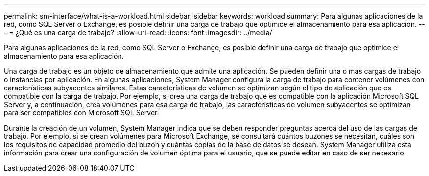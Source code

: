 ---
permalink: sm-interface/what-is-a-workload.html 
sidebar: sidebar 
keywords: workload 
summary: Para algunas aplicaciones de la red, como SQL Server o Exchange, es posible definir una carga de trabajo que optimice el almacenamiento para esa aplicación. 
---
= ¿Qué es una carga de trabajo?
:allow-uri-read: 
:icons: font
:imagesdir: ../media/


[role="lead"]
Para algunas aplicaciones de la red, como SQL Server o Exchange, es posible definir una carga de trabajo que optimice el almacenamiento para esa aplicación.

Una carga de trabajo es un objeto de almacenamiento que admite una aplicación. Se pueden definir una o más cargas de trabajo o instancias por aplicación. En algunas aplicaciones, System Manager configura la carga de trabajo para contener volúmenes con características subyacentes similares. Estas características de volumen se optimizan según el tipo de aplicación que es compatible con la carga de trabajo. Por ejemplo, si crea una carga de trabajo que es compatible con la aplicación Microsoft SQL Server y, a continuación, crea volúmenes para esa carga de trabajo, las características de volumen subyacentes se optimizan para ser compatibles con Microsoft SQL Server.

Durante la creación de un volumen, System Manager indica que se deben responder preguntas acerca del uso de las cargas de trabajo. Por ejemplo, si se crean volúmenes para Microsoft Exchange, se consultará cuántos buzones se necesitan, cuáles son los requisitos de capacidad promedio del buzón y cuántas copias de la base de datos se desean. System Manager utiliza esta información para crear una configuración de volumen óptima para el usuario, que se puede editar en caso de ser necesario.
